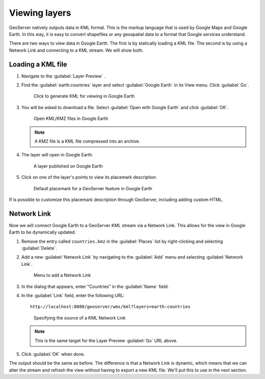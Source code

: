 .. _geoserver.googleearth.view:

Viewing layers
==============

GeoServer natively outputs data in KML format. This is the markup language that is used by Google Maps and Google Earth. In this way, it is easy to convert shapefiles or any geospatial data to a format that Google services understand.

There are two ways to view data in Google Earth. The first is by statically loading a KML file. The second is by using a Network Link and connecting to a KML stream. We will show both.

Loading a KML file
------------------

#. Navigate to the :guilabel:`Layer Preview` .

#. Find the :guilabel:`earth:countries` layer and select :guilabel:`Google Earth` in its View menu. Click :guilabel:`Go`.

   .. figure:: img/view_preview.png

      Click to generate KML for viewing in Google Earth

#. You will be asked to download a file. Select :guilabel:`Open with Google Earth` and click :guilabel:`OK`.

   .. figure:: img/view_openwith.png

      Open KML/KMZ files in Google Earth

   .. note:: A KMZ file is a KML file compressed into an archive.

#. The layer will open in Google Earth.

   .. figure:: img/view_layer.png

      A layer published on Google Earth

#. Click on one of the layer's points to view its placemark description.

   .. figure:: img/view_placemark.png

      Default placemark for a GeoServer feature in Google Earth

If is possible to customize this placemark description through GeoServer, including adding custom HTML.

Network Link
------------

Now we will connect Google Earth to a GeoServer KML stream via a Network Link. This allows for the view in Google Earth to be dynamically updated.

#. Remove the entry called ``countries.kmz`` in the :guilabel:`Places` list by right-clicking and selecting :guilabel:`Delete`.

#. Add a new :guilabel:`Network Link` by navigating to the :guilabel:`Add` menu and selecting :guilabel:`Network Link`.

   .. figure:: img/view_addnetworklinkmenu.png

      Menu to add a Network Link

#. In the dialog that appears, enter "Countries" in the :guilabel:`Name` field.

#. In the :guilabel:`Link` field, enter the following URL::

     http://localhost:8080/geoserver/wms/kml?layers=earth:countries

   .. figure:: img/view_addnetworklink.png

      Specifying the source of a KML Network Link

   .. note:: This is the same target for the Layer Preview :guilabel:`Go` URL above.

#. Click :guilabel:`OK` when done.

The output should be the same as before. The difference is that a Network Link is dynamic, which means that we can alter the stream and refresh the view without having to export a new KML file. We'll put this to use in the next section.
